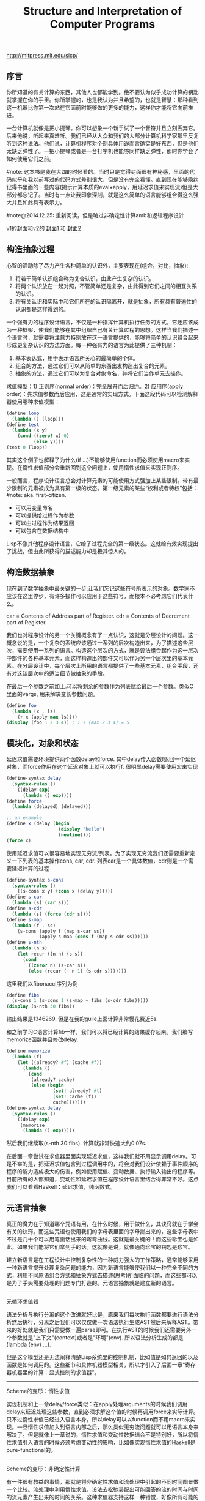 #+title: Structure and Interpretation of Computer Programs

http://mitpress.mit.edu/sicp/

** 序言
你所知道的有关计算的东西，其他人也都能学到。绝不要认为似乎成功计算的钥匙就掌握在你的手里。你所掌握的，也是我认为并且希望的，也就是智慧：那种看到这一机器比你第一次站在它面前时能够做的更多的能力，这样你才能将它向前推进。

一台计算机就像是把小提琴。你可以想象一个新手试了一个音符并且立刻丢弃它。后来他说，听起来真难听。我们已经从大众和我们的大部分计算机科学家那里反复听到这种说法。他们说，计算机程序对个别具体用途而言确实是好东西，但是他们太缺乏弹性了。一把小提琴或者是一台打字机也能够同样缺乏弹性，那时你学会了如何使用它们之前。

#note: 这本书是我在大四的时候看的。当时只是觉得封面很有神秘感，里面的代码似乎和我以前写过的代码方式差别很大，但是没有完全看懂。直到现在能够隐约记得书里面的一些内容(揭示计算本质的eval+apply，用延迟求值来实现流)但是大部分都忘记了。当时有一点让我印象深刻，就是这么简单的语言能够组合得这么强大并且如此具有表示力。

#note@2014.12.25: 重新阅读，但是略过非确定性计算amb和逻辑程序设计

v1的封面和v2的 [[../images/sicp2x.jpg][封面1]] 和 [[../images/sicp-eval-apply-2.jpg][封面2]]

[[../images/sicp.jpg]] [[../images/sicp2.jpg]]

** 构造抽象过程
心智的活动除了尽力产生各种简单的认识外，主要表现在(组合，对比，抽象):
   1. 将若干简单认识组合称为复合认识，由此产生复杂的认识。
   2. 将两个认识放在一起对照，不管简单还是复杂，由此得到它们之间的相互关系的认识。
   3. 将有关认识和实际中和它们所在的认识隔离开，就是抽象，所有具有普遍性的认识都是这样得到的。

一个强有力的程序设计语言，不仅是一种指挥计算机执行任务的方式，它还应该成为一种框架，使我们能够在其中组织自己有关计算过程的思想。这样当我们描述一个语言时，就需要将注意力特别放在这一语言提供的，能够将简单的认识组合起来形成更复杂认识的方法方面。每一种强有力的语言为此提供了三种机制：
   1. 基本表达式，用于表示语言所关心的最简单的个体。
   2. 组合的方法，通过它们可以从简单的东西出发构造出复合的元素。
   3. 抽象的方法，通过它们可以为复合对象命名，并将它们当作单元去操作。

求值模型：1) 正则序(normal order)：完全展开而后归约。2) 应用序(apply order)：先求值参数而后应用，这是通常的实现方式。下面这段代码可以检测解释器使用哪种求值模型：
#+BEGIN_SRC Scheme
(define loop
  (lambda () (loop)))
(define test
  (lambda (x y)
    (cond ((zero? x) 0)
          (else y))))
(test 0 (loop))
#+END_SRC
其实这个例子也解释了为什么(if ...)不能够使用function而必须使用macro来实现。在惰性求值部分会重新回到这个问题上，使用惰性求值来实现正则序。

一般而言，程序设计语言总会对计算元素的可能使用方式强加上某些限制。带有最少限制的元素被成为具有第一级的状态。第一级元素的某些“权利或者特权”包括：#note: aka. first-citizen.
- 可以用变量命名
- 可以提供给过程作为参数
- 可以由过程作为结果返回
- 可以包含在数据结构中
Lisp不像其他程序设计语言，它给了过程完全的第一级状态。这就给有效实现提出了挑战，但由此所获得的描述能力却是极其惊人的。

** 构造数据抽象
现在到了数学抽象中最关键的一步:让我们忘记这些符号所表示的对象。数学家不应该在这里停步，有许多操作可以应用于这些符号，而根本不必考虑它们代表什么。

car = Contents of Address part of Register. cdr = Contents of Decrement part of Register.

我们也对程序设计的另一个关键概念有了一点认识，这就是分层设计的问题。这一概念说的是，一个复杂的系统应该通过一系列的层次构造出来，为了描述这些层次，需要使用一系列的语言。构造这个层次的方式，就是设法组合起作为这一层次中部件的各种基本元素，而这样构造出的部件又可以作为另一个层次里的基本元素。在分层设计中，每个层次上所用的语言都提供了一些基本元素，组合手段，还有对这该层次中的适当细节做抽象的手段。

在最后一个参数之前加上.可以将剩余的参数作为列表赋给最后一个参数。类似C里面的vargs, 用来解决变长参数问题。
#+BEGIN_SRC Scheme
(define foo
  (lambda (x . ls)
    (+ x (apply max ls))))
(display (foo 1 2 3 4)) ; 1 + (max 2 3 4) = 5
#+END_SRC

** 模块化，对象和状态
延迟求值需要环境提供两个函数delay和force. 其中delay传入函数f返回一个延迟对象，而force作用在这个延迟对象上就可以执行f. 很明显delay需要使用宏来实现
#+BEGIN_SRC Scheme
(define-syntax delay
  (syntax-rules ()
    ((delay exp)
      (lambda () exp))))
(define force
  (lambda (delayed) (delayed)))

;; an example
(define x (delay (begin
                   (display "hello")
                   (newline))))
(force x)
#+END_SRC

使用延迟求值可以很容易地实现无穷流/列表。为了实现无穷流我们还需要重新定义一下列表的基本操作cons, car, cdr. 列表car是一个具体数值，cdr则是一个需要延迟计算的过程
#+BEGIN_SRC Scheme
(define-syntax s-cons
  (syntax-rules ()
    ((s-cons x y) (cons x (delay y)))))
(define s-car
  (lambda (s) (car s)))
(define s-cdr
  (lambda (s) (force (cdr s))))
(define s-map
  (lambda (f . ss)
    (s-cons (apply f (map s-car ss))
            (apply s-map (cons f (map s-cdr ss))))))
(define s-nth
  (lambda (n s)
    (let recur ((n n) (s s))
      (cond
        ((zero? n) (s-car s))
        (else (recur (- n 1) (s-cdr s)))))))
#+END_SRC

这里我们以fibonacci序列为例
#+BEGIN_SRC Scheme
(define fibs
  (s-cons 1 (s-cons 1 (s-map + fibs (s-cdr fibs)))))
(display (s-nth 30 fibs))
#+END_SRC
输出结果是1346269. 但是在我的guile上面计算非常慢花费近5s.

和之前学习C语言计算fib一样，我们可以将已经计算的结果缓存起来。我们编写memorize函数并且修改delay.
#+BEGIN_SRC Scheme
(define memorize
  (lambda (f)
    (let ((already? #f) (cache #f))
      (lambda ()
        (cond
         (already? cache)
         (else (begin
                 (set! already? #t)
                 (set! cache (f))
                 cache)))))))
(define-syntax delay
  (syntax-rules ()
    ((delay exp)
     (memorize
      (lambda () exp)))))
#+END_SRC
然后我们继续取(s-nth 30 fibs). 计算就非常快速大约0.07s.

在后面一章尝试在求值器里面实现延迟求值，这样我们就不用显示调用delay。可是不幸的是，把延迟求值包含到过程调用中的，将会对我们设计依赖于事件顺序的程序的能力造成极大的伤害，例如使用赋值、变动数据、执行输入输出的程序等。目前所有的人都知道，变动性和延迟求值在程序设计语言里结合得非常不好。这点我们可以看看Haskell：延迟求值，纯函数式。

** 元语言抽象
真正的魔力在于知道哪个咒语有用，在什么时候，用于做什么，其诀窍就在于学会有关的诀窍。而这些咒语也使用我们的字母表里面的字母拼出来的，这些字母表中不过是几十个可以用笔画话出来的弯弯曲线。这就是最关键的！而这些珍宝也是如此，如果我们能将它们拿到手的话。这就像是说，就像通向珍宝的钥匙是珍宝。

建立新语言是在工程设计中控制复杂性的一种威力强大的工作策略，通常能够采用一种新语言提升处理复杂问题的能力，因为新语言能够使我们以一种完全不同的方式，利用不同原语组合方式和抽象方式去描述(思考)所面临的问题，而这些都可以是为了手头需要处理的问题专门打造的。元语言抽象就是建立新的语言。

-----
元循环求值器

[[../images/sicp-eval-apply.png]]

语法分析与执行分离的这个改进就好比是，原来我们每次执行函数都要进行语法分析然后执行，分离之后我们可以仅仅做一次语法执行生成AST然后来解释AST。带来的好处就是我们只需要做一遍parse即可。在执行AST的时候我们还需要另外一个参数就是"上下文"(context)或者是"环境"(env). 所以语法分析生成的都是(lambda (env) ...).

但是这个模型还是无法阐释清楚Lisp系统里的控制机制，比如值是如何返回的以及函数是如何调用的。这些细节和具体机器模型相关，所以才引入了后面一章“寄存器机器里的计算：显式控制的求值器”。

-----
Scheme的变形：惰性求值

实现机制和上一章delay/force类似：在apply处理arguments的时候我们调用delay来延迟处理这些参数，直到必须求解这个值的时候再调用force来实际计算。只不过惰性求值已经进入语言本身，所以delay可以以function而不用macro来实现。一旦惰性求值加入到语言内部之后，那么类似无穷流问题就可以用语言本身来解决了。但是就像上一章说的，惰性求值和变动性数据结合不是特别好，所以将惰性求值引入语言的时候必须考虑变动性的影响，比如像实现惰性求值的Haskell是pure-functional的。

-----
Scheme的变形：非确定性计算

有一件很有教益的事情，那就是将非确定性求值和流处理中引起的不同时间图景做一个比较。流处理中利用惰性求值，设法去松弛装配出可能回答的流的时间与时间的流元素产生出来的时间的关系。这种求值器支持这样一种错觉，好像所有可能的结果都是以一种无时间顺序的的方式摆在我们面前。对于非确定性的求值，一个表达式表示的是对于一集可能世界的探索，其中每一个都由一集选择所确定。某些可能世界将走入死胡同，而另外一些则保存着有用的值。非确定性程序求值器支持另外一种假象：时间是有分支的，而我们的程序里保存这所有可能的不同执行历史。在遇到一个死胡同时，我们总可以回到以前的某个选择点，并沿着另一个分支继续下去。

自动魔法般地：“自动地，但是以一种由于某些原因（典型的情况是它太复杂，或者太丑陋，或者甚至太简单），而使说话者并不喜欢去解释的方式。”

-----
逻辑程序设计

** 寄存器机器里的计算
我的目的是想说明，这一天空机器并不是一种天赐造物或者生命体，它只不过是钟表一类的机械装置（而那些相信中标有灵魂的人却将这一工作说成是其创造者的荣耀），在很大程度上，这里多种多样的运动都是由最简单的物质力量产生的，就像钟表里所有的活动都是由一个发条产生的一样。

-----
寄存器机器模拟器

我们为这个机器编写模拟器以及汇编程序。这里汇编程序将机器指令转换成为可执行的函数，然后模拟器为这些函数提供环境并且执行它。模拟器非常简单，只有两个基本寄存器(pc, flag)以及无限大小堆栈，但是却异常灵活允许自己设置外部函数和可用寄存器集合。

*模拟器* #note: object在fp里面常见的实现方式就是dispatch函数。

#+BEGIN_SRC Scheme
;; ----- registers -----
(define (make-register name)
  (let ((content 'nil))
    (define (dispatch message)
      (cond
       ((eq? message 'get) content)
       ((eq? message 'set) (lambda (value) (set! content value)))
       (else (error "unknown request on register:" message))))
    dispatch))
(define (get-contents register) (register 'get))
(define (set-contents! register value) ((register 'set) value) 'done)

;; ----- stack -----
(define (make-stack)
  (let ((s '()))
    (define (push x) (set! s (cons x s)) 'done)
    (define (pop) (if (null? s)
                      (error "pop stack: empty!")
                      (let ((top (car s)))
                        (set! s (cdr s))
                        top)))
    (define (init) (set! s '()) 'done)
    (define (dispatch message)
      (cond
       ((eq? message 'push) push)
       ((eq? message 'pop) pop)
       ((eq? message 'init) init)
       (else (error "unknonw request on stack:" message))))
    dispatch))
(define (pop stack) (stack 'pop))
(define (push stack value) ((stack 'push) value))

;;; ----- machine -----
(define (make-machine)
  (let ((pc (make-register 'pc))
        (flag (make-register 'flag))
        (stack (make-stack))
        (inst-sequences '()))
    (let ((ops `((init-stack ,(lambda () (stack 'init)))))
          (register-table `((pc ,pc) (flag ,flag))))
      (define (allocate-register name)
        (if (assoc name register-table)
            (error "multiple defined register:" name)
            (set! register-table
                  (cons (list name (make-register name)) register-table)))
        'register-allocated)
      (define (lookup-register name)
        (let ((val (assoc name register-table)))
          (if val
              (cadr val)
              (error "unknown register:" name))))
      (define (execute) ;; 开始运行
        (let ((insts (get-contents pc)))
          (if (null? insts) 'done
              (begin
                ((inst-execute-proc (car insts))) ; update pc internally
                (execute)))))
      (define (dispatch message)
        (cond ((eq? message 'start)
               (set-contents! pc inst-sequences)
               (execute))
              ((eq? message 'install-inst-sequences)
               (lambda (aseqs) (set! inst-sequences aseqs)))
              ((eq? message 'install-operations)
               (lambda (aops) (set! ops (append aops ops))))
              ((eq? message 'allocate-register) allocate-register)
              ((eq? message 'get-register) lookup-register)
              ((eq? message 'stack) stack)
              ((eq? message 'operations) ops)
              (else (error "unknown request on machine:" message))))
      dispatch)))

(define (start machine) (machine 'start))
(define (get-register machine reg-name) ((machine 'get-register) reg-name))
(define (get-register-contents machine reg-name) (get-contents (get-register machine reg-name)))
(define (set-register-contents! machine reg-name value) (set-contents! (get-register machine reg-name) value))

(define (new-machine register-names ops controller-text)
  (let ((machine (make-machine)))
    (for-each (lambda (register-name)
                ((machine 'allocate-register) register-name))
              register-names)
    ((machine 'install-operations) ops)
    ((machine 'install-inst-sequences)
     ;; 安装汇编程序处理之后的指令
     (assemble controller-text machine))
    machine))
#+END_SRC

*汇编程序* #note: make-inst-execute-proc代码比较直接所以没有给出。这个过程也是将语法分析和过程执行分离。

#+BEGIN_SRC Scheme
(define (assemble controller-text machine)
  (extract-labels controller-text
                  ;; 这里用到了continuation.
                  ;; 抽取指令和标签
                  (lambda (insts labels)
                    (update-insts! insts labels machine)
                    insts)))

;; 指令格式(text, proc).
(define (update-insts! insts labels machine)
  (let ((pc (get-register machine 'pc))
        (flag (get-register machine 'flag))
        (stack (machine 'stack))
        (ops (machine 'operations)))
    (for-each (lambda (inst)
                (set-inst-execute-proc!
                 inst
                 ;; inst->proc
                 (make-inst-execute-proc
                  (inst-text inst) labels machine
                  pc flag stack ops)))
              insts)
    'done))
(define (make-inst text) (cons text '()))
(define (inst-text inst) (car inst))
(define (inst-execute-proc inst) (cdr inst))
(define (set-inst-execute-proc! inst proc) (set-cdr! inst proc) 'done)
(define (advance-pc pc)
  ;; 这里(get-contents pc) = inst-sequences.
  (set-contents! pc (cdr (get-contents pc))))

;; 标签和指令对应关系
(define (make-label-entry label-name insts) (cons label-name insts))
(define (lookup-label labels label-name)
  (let ((val (assoc label-name labels)))
    (if val (cdr val) (error "undefined label:" label-name))))

(define (extract-labels text cont)
  (if ((null? text) (cont '() '()))
      (extract-labels
       (cdr text)
       (lambda (insts labels)
         (let ((next-inst (car text)))
           (if (symbol? next-inst)
               ;; 如果是branch的话，那么将branch和下面一条指令关联起来
               (cont insts (cons (make-label-entry next-inst insts) labels))
               (cont (cons (make-inst next-inst) insts) labels)))))))
#+END_SRC


-----
存储分配和废料收集

使用机器指令给出了一个停止-复制GC实现。感觉使用机器指令来描述这个过程就有点琐碎了，所以在这里就用C语言来描述一下。我们假设在老内存区域使用的内存都可以使用root追踪到。
#+BEGIN_SRC Cpp
typedef struct memory_cell {
    char mark; // if it's already moved.
    struct memory_cell* back; // if moved, what's the new cell.
    T value;
    struct memory_cell* refs[10]; // references.
} memory_cell_t;

typedef struct memory {
    int free;
    int scan;
    memory_cell_t array[10000];
} memory_t;

memory_cell_t* do_copy(memory_t* mem, memory_cell_t* mc) {
    memory_cell_t* av = mem->array + mem->free;
    mempcy(av, mc, sizeof(*mc));
    mc->mark = 1; // mark moved already.
    mc->back = av; // store new memory cell.
    mem->free += 1; // increase free pointer.
    return av;
}

void stop_and_copy(memory_t* new_mem, memory_cell_t* root) {
    new_mem->free = new_mem->scan = 0;
    do_copy(new_mem, root);

    while (new_mem->scan < new_mem->free) {
        memory_cell_t* mc = new_mem->array + mew_mem->scan;
        // mc is in new arena, but we are not sure if its references are.
        for(int i = 0; i < 10; i++) {
            memory_cell_t* ref = mc->refs[i];
            if (!ref) break;
            memory_cell_t* nref = 0;
            if (ref->mark == 1) { // already copied.
                nref = ref->back;
            } else {
                nref = do_copy(new_mem, ref);
            }
            mc->refs[i] = nref;
        }
        scan += 1;
    }
}
#+END_SRC

-----
显式控制的求值器

尝试将第三章eval+apply的求值器实现映射到寄存器机器上，用以说明求值过程中所用的过程调用的参数传递的基础机制，说明如何基于寄存器和堆栈操作描述这种机制。这个求值器可以在寄存器机器模拟器上运行，换一个看法，它也可以用作构造一个机器语言的Scheme求值器实现的出发点，或者甚至作为一个求值Scheme表达式的特殊机器的出发点。下图就是这样一个硬件实现：一片作为Scheme求值器的硅芯片。

[[../images/sicp-scheme-chip.png]]

-----
编译

这节内容比较多也比较有意思。这里我只记录两个对编译器编写比较有启发意义的点：一个是指令序列的组合，一个则是如何使用target和linkage. 指令序列带上可能使用的寄存器集合和可能修改的寄存器集合，这样在连接过个指令序列的时候可以有效地保存寄存器。编译过程框架是这样的(compile-??? exp target linkage). 每个表达式被编译称为一个指令序列。表达式计算结果和之后跳转都由外部过程来决定，这样可以容易生成更加紧凑的代码。比如我们不提供target信息的话，那么指令序列可能是将exp结果存储在(reg val)，之后在外部函数(assign (reg target) (reg val))，这样浪费了一条指令。或者如果我们不提供linkage信息的话，对于exp是(if pred c-clause a-clause)的话，c-clause最后会跳转到类似end-if这样的标签，而如果我们提供linkage信息的话那么c-clause可以直接跳到我们指定的linkage.

与解释方式相比，采用编译方式可以大大提高程序执行的效率。在另外一方面，解释器则为程序开发和排除错误提供了一个更强大的环境，因为被执行的源代码在运行期间都是可用的，可用去检查和修改。此外，由于整个基本操作的库都在哪里，我们可以在排除错误的过程中构造新程序，随时把它们加入系统。由于看到了编译和解释的互补优势，现代程序开发环境很推崇一种混合策略：解释性程序和编译性程序相互调用。程序员可以编译那些自己认为已经排除了错误的程序部分，从而取得编译方式的效率优势。而让那些和正在进行交互式开发和排错的，还在不断变化的程序部分的执行仍然维持在解释模式中。

Scheme允许在构造列表的时候使用非常简单的方法对元素求值，形式大致是`(a b ,c d). 这样c表达式就会进行求值，而其他几个都是symbol.
#+BEGIN_SRC Scheme
scheme@(guile-user)> `(a b ,(+ 1 2) d)
$1 = (a b 3 d)
scheme@(guile-user)> `(a b (+ 1 2) d)
$2 = (a b (+ 1 2) d)
#+END_SRC

我们假设机器存在这些寄存器：（也是我们要使用到的寄存器）
- env # 执行环境
- argl # 实际参数表
- proc # 被应用的过程
- val # 过程返回值
- continue # 过程返回地址

编译过程有三个参数exp, target, linkage
- exp # 被编译表达式
- target # 表达式结果存放位置
- linkage # 表达式之后应该如何继续.

*指令序列的组合* 因为我们需要生成的是一个指令序列，但是在指令序列之间我们可能需要保存寄存器来确保结果正确。所以我们可以引入一个preserving操作(lambda (list-preserved-regs seq1 seq2) ...). 其中list-preserved-regs表示寄存器集合，而seq1,seq2则表示指令序列。preserving操作是生成save/restore指令来保存寄存器reg, 这些寄存器 1) 出现在list-preserved-regs 2) 被seq1修改 3) 被seq2需要。其中list-preserved-regs就是这些寄存器：希望这些寄存器内容被seq1和seq2看到是相同的。

OK. 很明显我们现在还需要拓展一下指令的表示：我们需要在指令上带上标记，哪些寄存器是我们需要的，以及我们会修改哪些寄存器。
#+BEGIN_SRC Scheme
(define make-inst-sequence
  (lambda (needs modifies statements)
    (list needs modifies statements)))
(define (empty-inst-sequence)
  (make-inst-sequence '() '() '()))
;; symbol? 来处理<branch>这样的指令序列
(define (registers-needed s) (if (symbol? s) '() (car s)))
(define (registers-modified s) (if (symbol? s) '() (cadr s)))
(define (statements s) (if (symbol? s) (list s) (caddr s)))
(define (needs-register? s reg) (memq reg (registers-needed s)))
(define (modifies-register? s reg) (memq reg (registers-modified s)))
#+END_SRC

然后是preserving的实现以及如何将指令序列组合起来
#+BEGIN_SRC Scheme
(define (list-union s1 s2)
  (cond
   ((null? s1) s2)
   ((memq (car s1) s2) (list-union (cdr s1) s2))
   (else (cons (car s1) (list-union (cdr s1) s2)))))
(define (list-diff s1 s2)
  (cond
   ((null? s1) '())
   ((memq (car s1) s2) (list-diff (cdr s1) s2))
   (else (cons (car s1) (list-diff (cdr s1) s2)))))

(define (append-inst-sequences . seqs)
  (define (append-2-sequences seq1 seq2)
    (make-inst-sequence
     ;; seq1 needed + (seq2 needed - seq1 modified)
     (list-union (registers-needed seq1)
                 (list-diff (registers-needed seq2)
                            (registers-modified seq1)))
     ;; seq1 modified + seq2 modified
     (list-union (registers-modified seq1)
                 (registers-modified seq2))
     (append (statements seq1) (statements seq2))))
  (define (append-seq-list seqs)
    (if (null? seqs) (empty-inst-sequence)
        (append-2-sequences (car seqs) (append-seq-list (cdr seqs)))))
  (append-seq-list seqs))

(define (preserving regs seq1 seq2)
  (if (null? regs)
      (append-inst-sequences seq1 seq2)
      (let ((first-reg (car regs)))
        (if (and (needs-register? seq2 first-reg)
                 (modifies-register? seq1 first-reg))
            (preserving
             (cdr regs)
             (make-inst-sequence
              ;; 为什么生成这个指令序列？可以看看这个指令序列的statements部分
              (list-union (list first-reg)
                          (registers-needed seq1))
              (list-diff (registers-modified seq1)
                         (list first-reg))
              (append `((save ,first-reg))
                      (statements seq1)
                      `((restore ,first-reg))))
             seq2)
            (preserving (cdr regs) seq1 seq2)))))
#+END_SRC

*连接代码的编译* linkage称为链接描述符，可以有这三种选项
- next # 表示下面还有指令
- return # 过程返回
- <branch> # 跳转到某个<branch>

#+BEGIN_SRC Scheme
(define (compile-linkage linkage)
  (cond ((eq? linkage 'return)
         (make-inst-sequence
          '(continue) '() '((goto (reg continue)))))
        ((eq? linkage 'next) (empty-inst-sequence))
        (else (make-inst-sequence '() '() `((goto (label ,linkage)))))))
(define (end-with-linkage linkage inst-sequences)
  (preserving '(continue)
              inst-sequences
              (compile-linkage linkage)))
#+END_SRC
